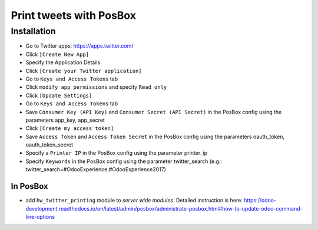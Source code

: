 ==========================
 Print tweets with PosBox
==========================

Installation
============

* Go to Twitter apps: https://apps.twitter.com/
* Click ``[Create New App]``
* Specify the Application Details
* Click ``[Create your Twitter application]``
* Go to ``Keys and Access Tokens`` tab
* Click ``modify app permissions`` and specify ``Read only``
* Click ``[Update Settings]``
* Go to ``Keys and Access Tokens`` tab
* Save  ``Consumer Key (API Key)`` and ``Consumer Secret (API Secret)`` in the PosBox config using the parameters app_key, app_secret
* Click ``[Create my access token]``
* Save ``Access Token`` and ``Access Token Secret`` in the PosBox config using the parameters oauth_token, oauth_token_secret
* Specify a ``Printer IP`` in the PosBox config using the parameter printer_ip
* Specify ``Keywords`` in the PosBox config using the parameter twitter_search (e.g.: twitter_search=#OdooExperience,#OdooExperience2017)

In PosBox
---------

* add ``hw_twitter_printing`` module to *server wide modules*. Detailed instruction is here: https://odoo-development.readthedocs.io/en/latest/admin/posbox/administrate-posbox.html#how-to-update-odoo-command-line-options
